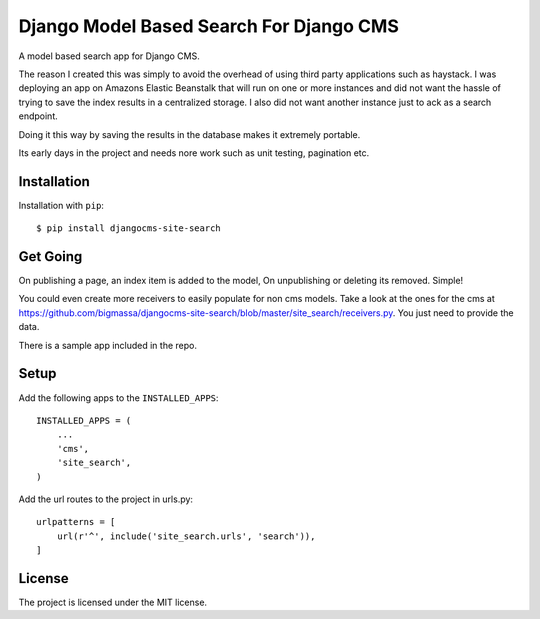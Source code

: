 ========================================
Django Model Based Search For Django CMS
========================================

A model based search app for Django CMS.

The reason I created this was simply to avoid the overhead of using third party applications such as haystack.
I was deploying an app on Amazons Elastic Beanstalk that will run on one or more instances and did not
want the hassle of trying to save the index results in a centralized storage. I also did not want another instance
just to ack as a search endpoint.

Doing it this way by saving the results in the database makes it extremely portable.

Its early days in the project and needs nore work such as unit testing, pagination etc.


Installation
============
Installation with ``pip``::

    $ pip install djangocms-site-search

Get Going
=====
On publishing a page, an index item is added to the model,
On unpublishing or deleting its removed. Simple!

You could even create more receivers to easily populate for non cms models.
Take a look at the ones for the cms at https://github.com/bigmassa/djangocms-site-search/blob/master/site_search/receivers.py.
You just need to provide the data.

There is a sample app included in the repo.

Setup
=====
Add the following apps to the ``INSTALLED_APPS``::

    INSTALLED_APPS = (
        ...
        'cms',
        'site_search',
    )

Add the url routes to the project in urls.py::

    urlpatterns = [
        url(r'^', include('site_search.urls', 'search')),
    ]

License
=======
The project is licensed under the MIT license.